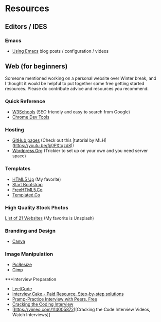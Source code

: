 * Resources

** Editors / IDES
*** Emacs
- [[http://cestlaz.github.io/stories/emacs/][Using Emacs]] blog posts / configuration / videos

** Web (for beginners)

Someone mentioned working on a personal website over Winter break, and
I thought it would be helpful to put together some free getting
started resources. Please do contribute advice and resources you
recommend.

*** Quick Reference
- [[https://www.w3schools.com/][W3Schools]] (SEO friendly and easy to search from Google)
- [[https://developer.chrome.com/devtools][Chrome Dev Tools]]

*** Hosting
- [[http://pages.github.com][GitHub pages]] (Check out this [tutorial by MLH](https://youtu.be/fjj0PXtqzd8))
- [[https://wordpress.org/][Wordpress.Org]] (Trickier to set up on your own and you need server space)

*** Templates
- [[https://html5up.net/][HTML5 Up]] (My favorite)
- [[https://startbootstrap.com/template-categories/all/][Start Bootstrap]]
- [[https://freehtml5.co/][FreeHTML5.Co]]
- [[https://templated.co/][Templated.Co]]

*** High Quality Stock Photos
[[https://blog.snappa.com/free-stock-photos/][List of 21 Websites]] (My favorite is Unsplash)

*** Branding and Design
- [[https://www.canva.com/][Canva]]

*** Image Manipulation
- [[http://picresize.com/][PicResize]]
- [[https://www.gimp.org/][Gimp]]

***Interview Preparation
- [[https://leetcode.com/][LeetCode]]
- [[https://www.interviewcake.com/][Interview Cake - Paid Resource. Step-by-step solutions]]
- [[https://www.pramp.com/][Pramp-Practice Interview with Peers, Free]]
- [[http://www.crackingthecodinginterview.com/][Cracking the Coding Interview]]
- [https://vimeo.com/114005872][Cracking the Code Interview Videos, Watch Interviews]]
